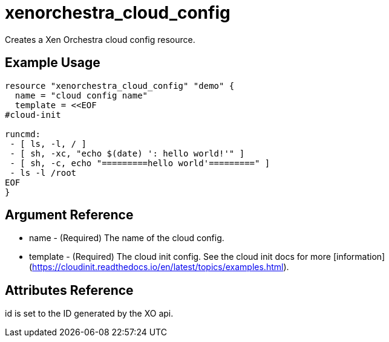= xenorchestra_cloud_config

Creates a Xen Orchestra cloud config resource.

== Example Usage

```hcl
resource "xenorchestra_cloud_config" "demo" {
  name = "cloud config name"
  template = <<EOF
#cloud-init

runcmd:
 - [ ls, -l, / ]
 - [ sh, -xc, "echo $(date) ': hello world!'" ]
 - [ sh, -c, echo "=========hello world'=========" ]
 - ls -l /root
EOF
}
```

== Argument Reference
** name - (Required) The name of the cloud config.
** template - (Required) The cloud init config. See the cloud init docs for more [information](https://cloudinit.readthedocs.io/en/latest/topics/examples.html).

== Attributes Reference
id is set to the ID generated by the XO api.
